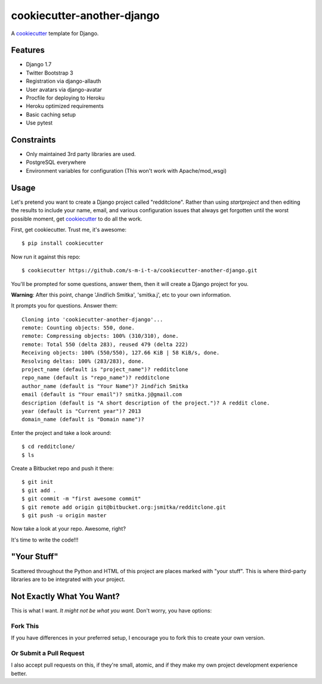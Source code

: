 cookiecutter-another-django
===========================

.. image:: https://requires.io/github/s-m-i-t-a/cookiecutter-another-django/requirements.svg?branch=master
    :target: https://requires.io/github/s-m-i-t-a/cookiecutter-another-django/requirements/?branch=master
    :alt: Requirements Status

A cookiecutter_ template for Django.

.. _cookiecutter: https://github.com/audreyr/cookiecutter

Features
---------

* Django 1.7
* Twitter Bootstrap 3
* Registration via django-allauth
* User avatars via django-avatar
* Procfile for deploying to Heroku
* Heroku optimized requirements
* Basic caching setup
* Use pytest

Constraints
-----------

* Only maintained 3rd party libraries are used.
* PostgreSQL everywhere
* Environment variables for configuration (This won't work with Apache/mod_wsgi)

Usage
------

Let's pretend you want to create a Django project called "redditclone". Rather than using `startproject`
and then editing the results to include your name, email, and various configuration issues that always get forgotten until the worst possible moment, get cookiecutter_ to do all the work.

First, get cookiecutter. Trust me, it's awesome::

    $ pip install cookiecutter

Now run it against this repo::

    $ cookiecutter https://github.com/s-m-i-t-a/cookiecutter-another-django.git

You'll be prompted for some questions, answer them, then it will create a Django project for you.


**Warning**: After this point, change 'Jindřich Smitka', 'smitka.j', etc to your own information.

It prompts you for questions. Answer them::

    Cloning into 'cookiecutter-another-django'...
    remote: Counting objects: 550, done.
    remote: Compressing objects: 100% (310/310), done.
    remote: Total 550 (delta 283), reused 479 (delta 222)
    Receiving objects: 100% (550/550), 127.66 KiB | 58 KiB/s, done.
    Resolving deltas: 100% (283/283), done.
    project_name (default is "project_name")? redditclone
    repo_name (default is "repo_name")? redditclone
    author_name (default is "Your Name")? Jindřich Smitka
    email (default is "Your email")? smitka.j@gmail.com
    description (default is "A short description of the project.")? A reddit clone.
    year (default is "Current year")? 2013
    domain_name (default is "Domain name")?


Enter the project and take a look around::

    $ cd redditclone/
    $ ls

Create a Bitbucket repo and push it there::

    $ git init
    $ git add .
    $ git commit -m "first awesome commit"
    $ git remote add origin git@bitbucket.org:jsmitka/redditclone.git
    $ git push -u origin master

Now take a look at your repo. Awesome, right?

It's time to write the code!!!


"Your Stuff"
-------------

Scattered throughout the Python and HTML of this project are places marked with "your stuff". This is where third-party libraries are to be integrated with your project.


Not Exactly What You Want?
---------------------------

This is what I want. *It might not be what you want.* Don't worry, you have options:

Fork This
~~~~~~~~~~

If you have differences in your preferred setup, I encourage you to fork this to create your own version.

Or Submit a Pull Request
~~~~~~~~~~~~~~~~~~~~~~~~~

I also accept pull requests on this, if they're small, atomic, and if they make my own project development
experience better.
